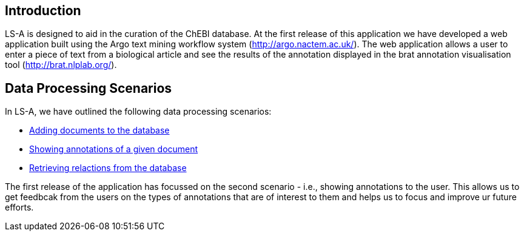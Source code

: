 [[sect_introduction]]

== Introduction

LS-A is designed to aid in the curation of the ChEBI database. At the first release of this application we have developed a web application built using the Argo text mining workflow system (http://argo.nactem.ac.uk/). The web application allows a user to enter a piece of text from a biological article and see the results of the annotation displayed in the brat annotation visualisation tool (http://brat.nlplab.org/).

== Data Processing Scenarios

In LS-A, we have outlined the following data processing scenarios:

 * <<addingDocuments.adoc, Adding documents to the database>>
 * <<showingAnnotations.adoc, Showing annotations of a given document>>
 * <<retrievingRelations.adoc, Retrieving relactions from the database>>

The first release of the application has focussed on the second scenario - i.e., showing annotations to the user. This allows us to get feedbcak from the users on the types of annotations that are of interest to them and helps us to focus and improve ur future efforts.